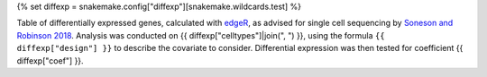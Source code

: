{% set diffexp = snakemake.config["diffexp"][snakemake.wildcards.test] %}

Table of differentially expressed genes, calculated with edgeR_, as advised for single cell sequencing by `Soneson and Robinson 2018 <https://www.nature.com/articles/nmeth.4612>`_.
Analysis was conducted on {{ diffexp["celltypes"]|join(", ") }}, using the formula ``{{ diffexp["design"] }}`` to describe the covariate to consider. Differential expression was then tested for coefficient {{ diffexp["coef"] }}.


.. _edgeR: https://bioconductor.org/packages/release/bioc/html/edgeR.html
